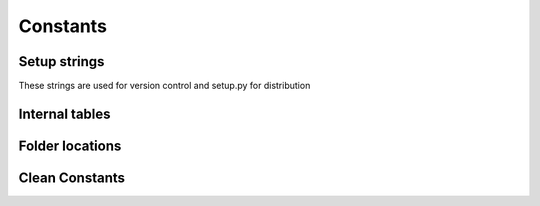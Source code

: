 Constants
=========

Setup strings
^^^^^^^^^^^^^

These strings are used for version control and setup.py for distribution

.. doxygenvariable:: makeprojects::__numversion__
.. doxygenvariable:: makeprojects::__version__
.. doxygenvariable:: makeprojects::__author__
.. doxygenvariable:: makeprojects::__title__
.. doxygenvariable:: makeprojects::__summary__
.. doxygenvariable:: makeprojects::__uri__
.. doxygenvariable:: makeprojects::__email__
.. doxygenvariable:: makeprojects::__license__

Internal tables
^^^^^^^^^^^^^^^
.. doxygenvariable:: makeprojects::enums::_FILETYPES_LOOKUP
.. doxygenvariable:: makeprojects::enums::_FILETYPES_READABLE
.. doxygenvariable:: makeprojects::enums::_PROJECTTYPES_READABLE
.. doxygenvariable:: makeprojects::enums::_CONFIGURATIONTYPES_CODES
.. doxygenvariable:: makeprojects::enums::_CONFIGURATIONTYPES_READABLE
.. doxygenvariable:: makeprojects::enums::_IDETYPES_CODES
.. doxygenvariable:: makeprojects::enums::_IDETYPES_READABLE
.. doxygenvariable:: makeprojects::enums::_PLATFORMTYPES_CODES
.. doxygenvariable:: makeprojects::enums::_PLATFORMTYPES_VS
.. doxygenvariable:: makeprojects::enums::_PLATFORMTYPES_READABLE

Folder locations
^^^^^^^^^^^^^^^^
.. doxygenvariable:: makeprojects::config::BUILD_RULES
.. doxygenvariable:: makeprojects::config::_BUILD_RULES_VAR
.. doxygenvariable:: makeprojects::config::USER_HOME
.. doxygenvariable:: makeprojects::config::PROJECTS_HOME
.. doxygenvariable:: makeprojects::config::DEFAULT_BUILD_RULES

Clean Constants
^^^^^^^^^^^^^^^
.. doxygenvariable:: makeprojects::cleanme::_XCODEPROJ_MATCH
